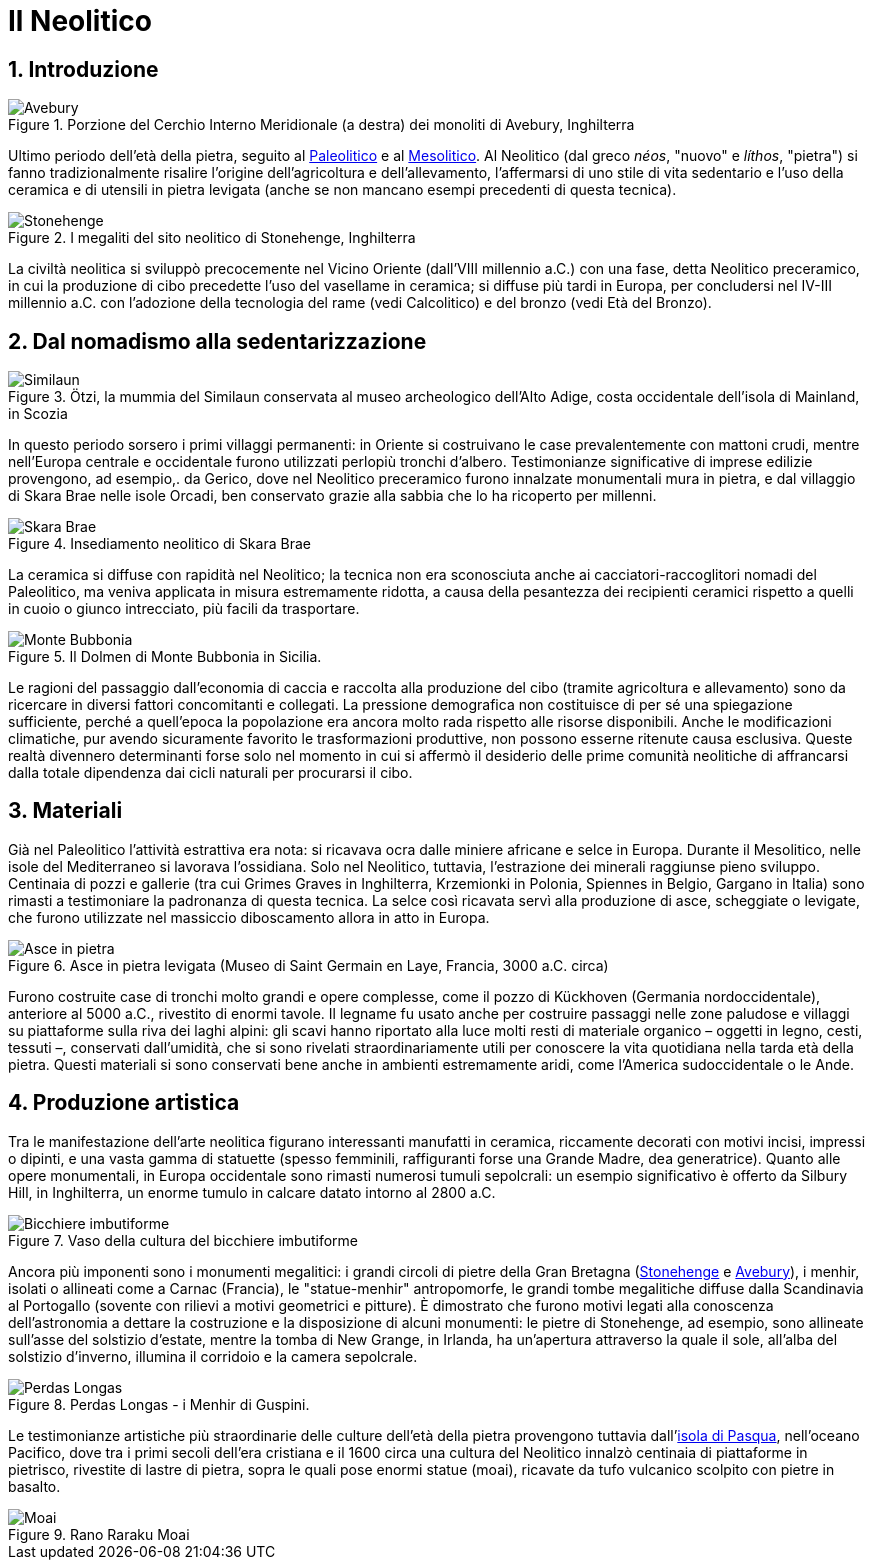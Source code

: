 = Il Neolitico
:sectnums:

== Introduzione

.Porzione del Cerchio Interno Meridionale (a destra) dei monoliti di Avebury, Inghilterra
image::https://upload.wikimedia.org/wikipedia/commons/thumb/a/a7/ASC_11_db.jpg/640px-ASC_11_db.jpg[Avebury]

Ultimo periodo dell’età della pietra, seguito al link:Paleolitico.adoc[Paleolitico] e al link:Mesolitico.adoc[Mesolitico]. Al Neolitico (dal greco _néos_, "nuovo" e _líthos_, "pietra") si fanno tradizionalmente risalire l’origine dell’agricoltura e dell’allevamento, l’affermarsi di uno stile di vita sedentario e l’uso della ceramica e di utensili in pietra levigata (anche se non mancano esempi precedenti di questa tecnica). 

.I megaliti del sito neolitico di Stonehenge, Inghilterra
image::https://upload.wikimedia.org/wikipedia/commons/thumb/a/ad/Stonehenge%2C_Condado_de_Wiltshire%2C_Inglaterra%2C_2014-08-12%2C_DD_11.JPG/1024px-Stonehenge%2C_Condado_de_Wiltshire%2C_Inglaterra%2C_2014-08-12%2C_DD_11.JPG[Stonehenge]

La civiltà neolitica si sviluppò precocemente nel Vicino Oriente (dall’VIII millennio a.C.) con una fase, detta Neolitico preceramico, in cui la produzione di cibo precedette l’uso del vasellame in ceramica; si diffuse più tardi in Europa, per concludersi nel IV-III millennio a.C. con l’adozione della tecnologia del rame (vedi Calcolitico) e del bronzo (vedi Età del Bronzo).

== Dal nomadismo alla sedentarizzazione 

.Ötzi, la mummia del Similaun conservata al museo archeologico dell'Alto Adige, costa occidentale dell'isola di Mainland, in Scozia
image::https://upload.wikimedia.org/wikipedia/commons/e/ee/Otzi-Quinson.jpg[Similaun]

In questo periodo sorsero i primi villaggi permanenti: in Oriente si costruivano le case prevalentemente con mattoni crudi, mentre nell’Europa centrale e occidentale furono utilizzati perlopiù tronchi d’albero. Testimonianze significative di imprese edilizie provengono, ad esempio,. da Gerico, dove nel Neolitico preceramico furono innalzate monumentali mura in pietra, e dal villaggio di Skara Brae nelle isole Orcadi, ben conservato grazie alla sabbia che lo ha ricoperto per millenni.

.Insediamento neolitico di Skara Brae
image::https://upload.wikimedia.org/wikipedia/commons/3/31/Orkney_Skara_Brae.jpg[Skara Brae]

La ceramica si diffuse con rapidità nel Neolitico; la tecnica non era sconosciuta anche ai cacciatori-raccoglitori nomadi del Paleolitico, ma veniva applicata in misura estremamente ridotta, a causa della pesantezza dei recipienti ceramici rispetto a quelli in cuoio o giunco intrecciato, più facili da trasportare. 

.Il Dolmen di Monte Bubbonia in Sicilia.
image::https://upload.wikimedia.org/wikipedia/commons/thumb/d/dc/Dolmenmontebubbonia.jpg/1024px-Dolmenmontebubbonia.jpg[Monte Bubbonia]

Le ragioni del passaggio dall’economia di caccia e raccolta alla produzione del cibo (tramite agricoltura e allevamento) sono da ricercare in diversi fattori concomitanti e collegati. La pressione demografica non costituisce di per sé una spiegazione sufficiente, perché a quell’epoca la popolazione era ancora molto rada rispetto alle risorse disponibili. Anche le modificazioni climatiche, pur avendo sicuramente favorito le trasformazioni produttive, non possono esserne ritenute causa esclusiva. Queste realtà divennero determinanti forse solo nel momento in cui si affermò il desiderio delle prime comunità neolitiche di affrancarsi dalla totale dipendenza dai cicli naturali per procurarsi il cibo.

== Materiali 

Già nel Paleolitico l’attività estrattiva era nota: si ricavava ocra dalle miniere africane e selce in Europa. Durante il Mesolitico, nelle isole del Mediterraneo si lavorava l’ossidiana. Solo nel Neolitico, tuttavia, l’estrazione dei minerali raggiunse pieno sviluppo. Centinaia di pozzi e gallerie (tra cui Grimes Graves in Inghilterra, Krzemionki in Polonia, Spiennes in Belgio, Gargano in Italia) sono rimasti a testimoniare la padronanza di questa tecnica. La selce così ricavata servì alla produzione di asce, scheggiate o levigate, che furono utilizzate nel massiccio diboscamento allora in atto in Europa.

.Asce in pietra levigata (Museo di Saint Germain en Laye, Francia, 3000 a.C. circa)
image::https://upload.wikimedia.org/wikipedia/commons/6/65/Haches_pierre_polie.jpg[Asce in pietra]

Furono costruite case di tronchi molto grandi e opere complesse, come il pozzo di Kückhoven (Germania nordoccidentale), anteriore al 5000 a.C., rivestito di enormi tavole. Il legname fu usato anche per costruire passaggi nelle zone paludose e villaggi su piattaforme sulla riva dei laghi alpini: gli scavi hanno riportato alla luce molti resti di materiale organico – oggetti in legno, cesti, tessuti –, conservati dall’umidità, che si sono rivelati straordinariamente utili per conoscere la vita quotidiana nella tarda età della pietra. Questi materiali si sono conservati bene anche in ambienti estremamente aridi, come l’America sudoccidentale o le Ande.

== Produzione artistica

Tra le manifestazione dell’arte neolitica figurano interessanti manufatti in ceramica, riccamente decorati con motivi incisi, impressi o dipinti, e una vasta gamma di statuette (spesso femminili, raffiguranti forse una Grande Madre, dea generatrice). Quanto alle opere monumentali, in Europa occidentale sono rimasti numerosi tumuli sepolcrali: un esempio significativo è offerto da Silbury Hill, in Inghilterra, un enorme tumulo in calcare datato intorno al 2800 a.C. 

.Vaso della cultura del bicchiere imbutiforme
image::https://upload.wikimedia.org/wikipedia/commons/6/69/Funnelbeaker1.JPG[Bicchiere imbutiforme]

Ancora più imponenti sono i monumenti megalitici: i grandi circoli di pietre della Gran Bretagna (link:https://it.wikipedia.org/wiki/Stonehenge[Stonehenge] e link:https://it.wikipedia.org/wiki/Avebury[Avebury]), i menhir, isolati o allineati come a Carnac (Francia), le "statue-menhir" antropomorfe, le grandi tombe megalitiche diffuse dalla Scandinavia al Portogallo (sovente con rilievi a motivi geometrici e pitture). È dimostrato che furono motivi legati alla conoscenza dell’astronomia a dettare la costruzione e la disposizione di alcuni monumenti: le pietre di Stonehenge, ad esempio, sono allineate sull’asse del solstizio d’estate, mentre la tomba di New Grange, in Irlanda, ha un’apertura attraverso la quale il sole, all’alba del solstizio d’inverno, illumina il corridoio e la camera sepolcrale.

.Perdas Longas - i Menhir di Guspini.
image::https://upload.wikimedia.org/wikipedia/commons/thumb/5/5b/Perdas_Longas_-_i_Menhir_di_Guspini.jpg/568px-Perdas_Longas_-_i_Menhir_di_Guspini.jpg[Perdas Longas]

Le testimonianze artistiche più straordinarie delle culture dell’età della pietra provengono tuttavia dall’link:https://it.wikipedia.org/wiki/Isola_di_Pasqua[isola di Pasqua], nell’oceano Pacifico, dove tra i primi secoli dell’era cristiana e il 1600 circa una cultura del Neolitico innalzò centinaia di piattaforme in pietrisco, rivestite di lastre di pietra, sopra le quali pose enormi statue (moai), ricavate da tufo vulcanico scolpito con pietre in basalto.

.Rano Raraku Moai
image::https://upload.wikimedia.org/wikipedia/commons/thumb/a/a2/Moai_Rano_raraku.jpg/768px-Moai_Rano_raraku.jpg[Moai]

